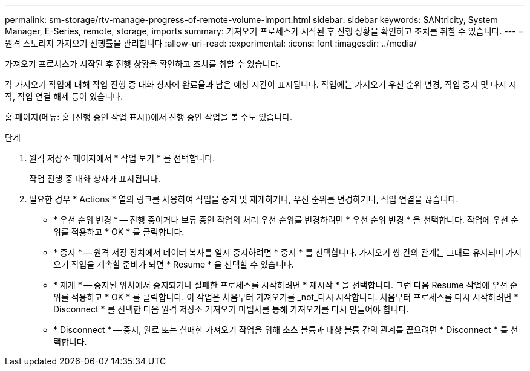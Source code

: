 ---
permalink: sm-storage/rtv-manage-progress-of-remote-volume-import.html 
sidebar: sidebar 
keywords: SANtricity, System Manager, E-Series, remote, storage, imports 
summary: 가져오기 프로세스가 시작된 후 진행 상황을 확인하고 조치를 취할 수 있습니다. 
---
= 원격 스토리지 가져오기 진행률을 관리합니다
:allow-uri-read: 
:experimental: 
:icons: font
:imagesdir: ../media/


[role="lead"]
가져오기 프로세스가 시작된 후 진행 상황을 확인하고 조치를 취할 수 있습니다.

각 가져오기 작업에 대해 작업 진행 중 대화 상자에 완료율과 남은 예상 시간이 표시됩니다. 작업에는 가져오기 우선 순위 변경, 작업 중지 및 다시 시작, 작업 연결 해제 등이 있습니다.

홈 페이지(메뉴: 홈 [진행 중인 작업 표시])에서 진행 중인 작업을 볼 수도 있습니다.

.단계
. 원격 저장소 페이지에서 * 작업 보기 * 를 선택합니다.
+
작업 진행 중 대화 상자가 표시됩니다.

. 필요한 경우 * Actions * 열의 링크를 사용하여 작업을 중지 및 재개하거나, 우선 순위를 변경하거나, 작업 연결을 끊습니다.
+
** * 우선 순위 변경 * -- 진행 중이거나 보류 중인 작업의 처리 우선 순위를 변경하려면 * 우선 순위 변경 * 을 선택합니다. 작업에 우선 순위를 적용하고 * OK * 를 클릭합니다.
** * 중지 * -- 원격 저장 장치에서 데이터 복사를 일시 중지하려면 * 중지 * 를 선택합니다. 가져오기 쌍 간의 관계는 그대로 유지되며 가져오기 작업을 계속할 준비가 되면 * Resume * 을 선택할 수 있습니다.
** * 재개 * -- 중지된 위치에서 중지되거나 실패한 프로세스를 시작하려면 * 재시작 * 을 선택합니다. 그런 다음 Resume 작업에 우선 순위를 적용하고 * OK * 를 클릭합니다. 이 작업은 처음부터 가져오기를 _not_다시 시작합니다. 처음부터 프로세스를 다시 시작하려면 * Disconnect * 를 선택한 다음 원격 저장소 가져오기 마법사를 통해 가져오기를 다시 만들어야 합니다.
** * Disconnect * -- 중지, 완료 또는 실패한 가져오기 작업을 위해 소스 볼륨과 대상 볼륨 간의 관계를 끊으려면 * Disconnect * 를 선택합니다.



